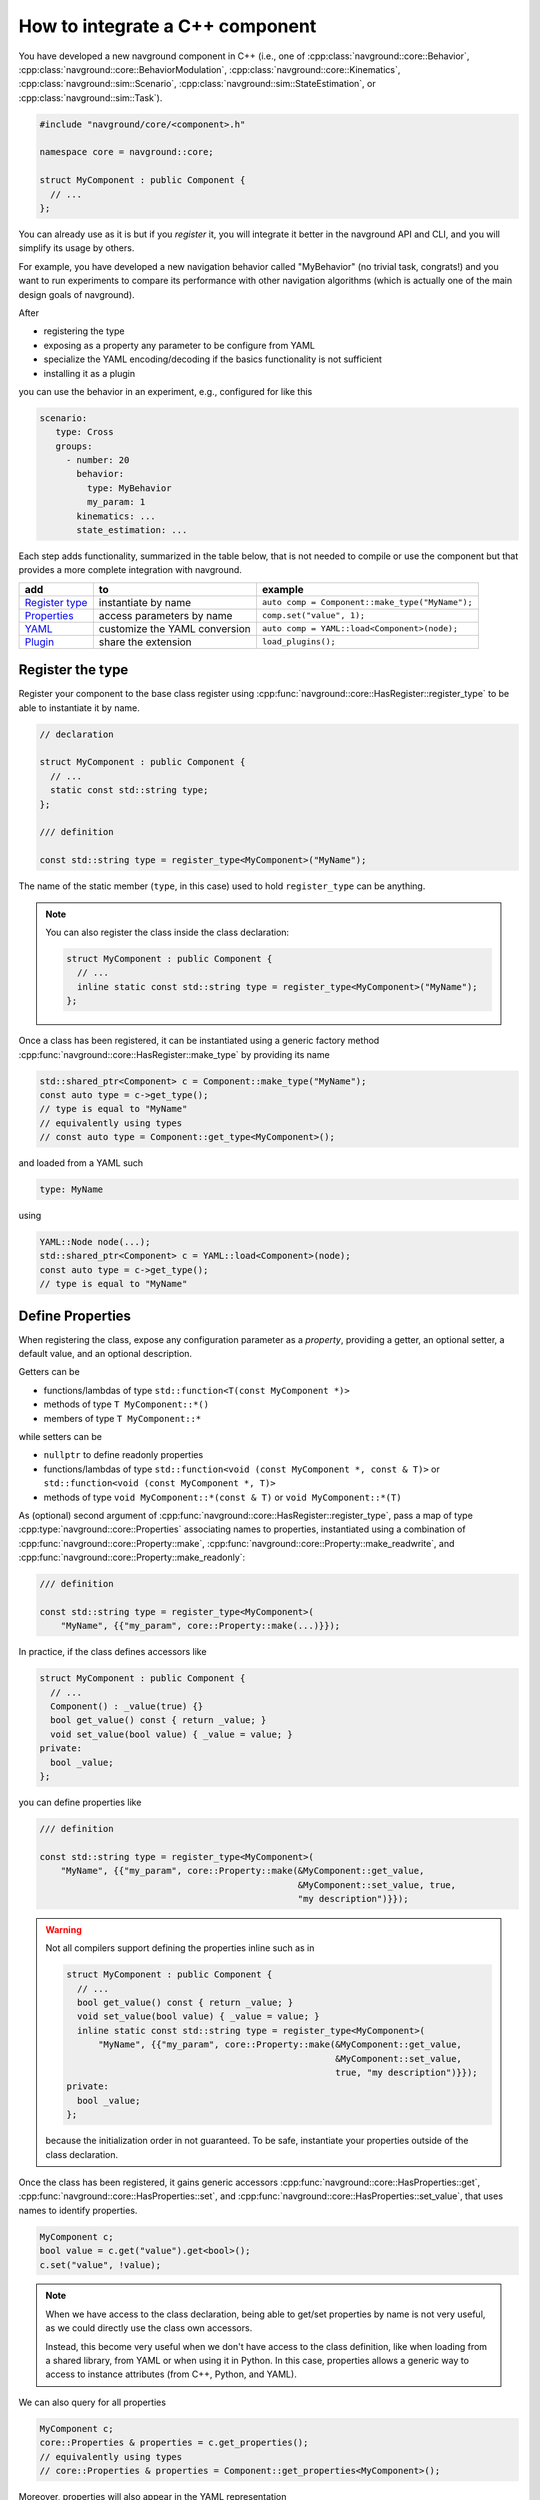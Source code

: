 ================================
How to integrate a C++ component
================================

.. see https://github.com/SublimeText-Markdown/TableEditor

You have developed a new navground component in C++ (i.e., one of :cpp:class:`navground::core::Behavior`, :cpp:class:`navground::core::BehaviorModulation`, :cpp:class:`navground::core::Kinematics`, :cpp:class:`navground::sim::Scenario`, :cpp:class:`navground::sim::StateEstimation`, or :cpp:class:`navground::sim::Task`).

.. code-block:: c++

   #include "navground/core/<component>.h"
   
   namespace core = navground::core;
   
   struct MyComponent : public Component {
     // ...
   };

You can already use as it is but if you *register* it, you will integrate it better  
in the navground API and CLI, and you will simplify its usage by others.

For example, you have developed a new navigation behavior called "MyBehavior" (no trivial task, congrats!) and you want to run experiments to compare its performance with other navigation algorithms (which is actually one of the main design goals of navground).

After

- registering the type  
- exposing as a property any parameter to be configure from YAML 
- specialize the YAML encoding/decoding if the basics functionality is not sufficient
- installing it as a plugin

you can use the behavior in an experiment, e.g., configured for like this

.. code-block:: yaml

   scenario:
      type: Cross
      groups:
        - number: 20
          behavior: 
            type: MyBehavior
            my_param: 1
          kinematics: ...
          state_estimation: ...


Each step adds functionality, summarized in the table below, that is not needed to compile or use the component but that provides a more complete integration with navground.

+------------------+-------------------------------+-------------------------------------------------+
|       add        |               to              |                     example                     |
+==================+===============================+=================================================+
| `Register type`_ | instantiate by name           | ``auto comp = Component::make_type("MyName");`` |
+------------------+-------------------------------+-------------------------------------------------+
| `Properties`_    | access parameters by name     | ``comp.set("value", 1);``                       |
+------------------+-------------------------------+-------------------------------------------------+
| `YAML`_          | customize the YAML conversion | ``auto comp = YAML::load<Component>(node);``    |
+------------------+-------------------------------+-------------------------------------------------+
| `Plugin`_        | share the extension           | ``load_plugins();``                             |
+------------------+-------------------------------+-------------------------------------------------+



.. _Register type: 

Register the type
=================

Register your component to the base class register using :cpp:func:`navground::core::HasRegister::register_type` to be able to instantiate it by name.

.. code-block:: c++

   // declaration

   struct MyComponent : public Component {
     // ... 
     static const std::string type;
   };

   /// definition

   const std::string type = register_type<MyComponent>("MyName");

The name of the static member (``type``, in this case) used to hold ``register_type`` can be anything.

.. note::

   You can also register the class inside the class declaration:

   .. code-block:: c++
      
      struct MyComponent : public Component {
        // ...       
        inline static const std::string type = register_type<MyComponent>("MyName");
      };


Once a class has been registered, it can be instantiated using a generic factory method :cpp:func:`navground::core::HasRegister::make_type` by providing its name

.. code-block:: c++

   std::shared_ptr<Component> c = Component::make_type("MyName");
   const auto type = c->get_type(); 
   // type is equal to "MyName"
   // equivalently using types
   // const auto type = Component::get_type<MyComponent>();

and loaded from a YAML such

.. code-block:: yaml

   type: MyName

using

.. code-block:: c++

   YAML::Node node(...);
   std::shared_ptr<Component> c = YAML::load<Component>(node);
   const auto type = c->get_type(); 
   // type is equal to "MyName"


.. _Properties: 

Define Properties
=================

When registering the class, expose any configuration parameter as a *property*, providing a 
getter, an optional setter, a default value, and an optional description. 

Getters can be

- functions/lambdas of type ``std::function<T(const MyComponent *)>``
- methods of type ``T MyComponent::*()``
- members of type ``T MyComponent::*``

while setters can be

- ``nullptr`` to define readonly properties
- functions/lambdas of type ``std::function<void (const MyComponent *, const & T)>`` or ``std::function<void (const MyComponent *, T)>``
- methods of type ``void MyComponent::*(const & T)`` or ``void MyComponent::*(T)``


As (optional) second argument of :cpp:func:`navground::core::HasRegister::register_type`, pass a map of type :cpp:type:`navground::core::Properties` associating names to properties,  instantiated using a combination of :cpp:func:`navground::core::Property::make`, :cpp:func:`navground::core::Property::make_readwrite`, and :cpp:func:`navground::core::Property::make_readonly`:

.. code-block:: c++

   /// definition

   const std::string type = register_type<MyComponent>(
       "MyName", {{"my_param", core::Property::make(...)}});

In practice, if the class defines accessors like

.. code-block:: c++

   struct MyComponent : public Component {
     // ...
     Component() : _value(true) {}
     bool get_value() const { return _value; }
     void set_value(bool value) { _value = value; }
   private:
     bool _value;
   };

you can define properties like

.. code-block:: c++

   /// definition

   const std::string type = register_type<MyComponent>(
       "MyName", {{"my_param", core::Property::make(&MyComponent::get_value,
                                                    &MyComponent::set_value, true,
                                                    "my description")}});

.. warning::

   Not all compilers support defining the properties inline such as in

   .. code-block:: c++
      
      struct MyComponent : public Component {
        // ...
        bool get_value() const { return _value; }
        void set_value(bool value) { _value = value; }
        inline static const std::string type = register_type<MyComponent>(
            "MyName", {{"my_param", core::Property::make(&MyComponent::get_value,
                                                         &MyComponent::set_value,
                                                         true, "my description")}});
      private:
        bool _value;
      };

   because the initialization order in not guaranteed. To be safe, instantiate your properties outside of the class declaration.

Once the class has been registered, it gains generic accessors :cpp:func:`navground::core::HasProperties::get`, :cpp:func:`navground::core::HasProperties::set`, and :cpp:func:`navground::core::HasProperties::set_value`, that uses names to identify properties.

.. code-block:: c++

   MyComponent c;
   bool value = c.get("value").get<bool>();
   c.set("value", !value);

.. note::

   When we have access to the class declaration, being able to get/set properties by name is not very useful, as we could directly use the class own accessors. 

   Instead, this become very useful when we don't have access to the class definition, like when loading from a shared library, from YAML or when using it in Python. In this case, properties allows a generic way to access to instance attributes (from C++, Python, and YAML).

We can also query for all properties

.. code-block:: c++

   MyComponent c;
   core::Properties & properties = c.get_properties();
   // equivalently using types
   // core::Properties & properties = Component::get_properties<MyComponent>();


Moreover, properties will also appear in the YAML representation

.. code-block:: c++
   
   YAML::dump<Component>(&c);
      
as additional fields (one for each property)
   
.. code-block:: yaml

   type: MyName
   my_param: false

and, similarly, will be loaded from YAML.

.. _YAML:

YAML 
====

In case the conversion from/to YAML provided by navground is not sufficient, specialize the methods 
:cpp:func:`navground::core::HasRegister::encode` and :cpp:func:`navground::core::HasRegister::decode`.
There is no need to call the base implementation as it is empty.

.. code-block:: c++

   struct MyComponent : public Component {
     // ...

     void encode(YAML::Node &node) const override {
       // put additional information int the YAML node;
     }

     void decode(const YAML::Node &node) override {
       // extract additional information from the YAML node;
     }
   };

Through these methods you can read more complex parameters from the YAML than :cpp:type:`navground::core::Property::Field`. For example, you can configure a value of type ``std::map<std::string, int>`` from a YAML such as

.. code-block:: yaml

   my_complex_param:
      a: 1
      b: 2
      c: 3

if you implement the custom logic in the decoder and the encoder.

.. warning::

   Properties are treated as random variables in a navground scenario. For example:

   .. code-block:: yaml
  
      scenario:
        groups:
          - number: 10
            behavior:
              type: MyBehavior 
              my_param:
                sampler: uniform
                from: 1
                to: 2

   defines a group of agents whose behavior "my_param" parameter has a random value. 
   This does *not* extend to parameters read using custom YAML decoders. 
   In case this is required, users will need to implement this logic in a scenario.

   Therefore, we suggest to restrict parameters exposed to YAML to properties, so to get
   the treatment as random variable for free. 


Class skelethon
================

Using the appropriate macro, the class skeleton simplifies to


.. code-block:: c++

   // declaration

   struct MyComponent : public Component {
     // ...
     static const std::string type;
     // void encode(YAML::Node &node) const override;
     // void decode(const YAML::Node &node) override;
   };

   // definition

   const std::string type = register_type<MyComponent>(
       "MyName", {
                     {name, core::Property::make(&MyComponent::getter,
                                                 &MyComponent::setter,
                                                 default_value, "description")},
                 });

.. _Plugin: 

Install as a plugin
===================

This is a build-time step. Wraps one or more components in a shared library and install it as a plugin to integrate it in the navground CLI and API.

In the project ``CMakeLists.txt``, pass the list of shared libraries you want to install as plugins to  ``register_navground_plugins``.

For example, to build and install component ``MyComponent`` implemented in file ``my_component.cpp``, add

.. code-block:: cmake

   add_library(my_component SHARED my_component.cpp)
   target_link_libraries(my_component navground_core::navground_core ...)
   register_navground_plugins(
      TARGETS my_component
      DESTINATION $<IF:$<BOOL:${WIN32}>,bin,lib>
   )

   install(
     TARGETS my_component
     EXPORT my_componentTargets
     LIBRARY DESTINATION lib
     ARCHIVE DESTINATION lib
     RUNTIME DESTINATION bin
     INCLUDES DESTINATION include
   )

.. note:: 

   We use ``DESTINATION $<IF:$<BOOL:${WIN32}>,bin,lib>`` instead of ``DESTINATION lib`` because on Windows shared libraries are installed  to ``bin``.

Once installed, the components will be automatically discovered when calling :cpp:func:`navground::core::load_plugins`.

.. code-block:: C++

   #include "navground/core/plugins.h"
   #include "navground/core/<component>.h"

   namespace core = navground::core;

   int main() {
      // will load the shared library with MyComponent
      // which in turn will call register_type<MyComponent>("MyName");
      // and make the component discoverable in this process.
      core::load_plugins();
      auto c = Component::make_type("MyName");
      // do something with this component.
   }

.. note::

   This will also make the component discoverable and available in the navground CLI,
   provided that the option "--no-plugins" is not set.

If you share it with them, the library can be installed by other users too, which just need to copy add edit add the library location to the navground plugin index.


Complete example
================

See :ref:`C++ example <component_example>` for an example where we implement and register a new (dummy) navigation behavior in C++.